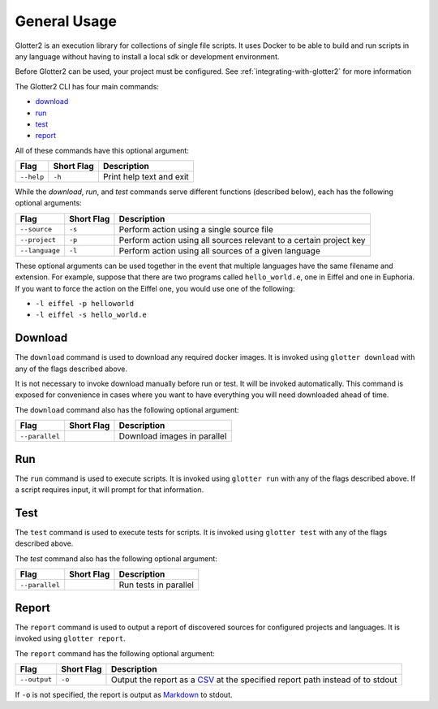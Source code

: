 =============
General Usage
=============

Glotter2 is an execution library for collections of single file scripts.
It uses Docker to be able to build and run scripts in any language without having
to install a local sdk or development environment.

Before Glotter2 can be used, your project must be configured.
See :ref:`integrating-with-glotter2` for more information

The Glotter2 CLI has four main commands:

- `download`_
- `run`_
- `test`_
- `report`_

All of these commands have this optional argument:

==========  ==========  ===========
Flag        Short Flag  Description
==========  ==========  ===========
``--help``  ``-h``      Print help text and exit
==========  ==========  ===========

While the `download`, `run`, and `test` commands serve different functions
(described below), each has the following optional arguments:

==============  ==========  ===========
Flag            Short Flag  Description
==============  ==========  ===========
``--source``    ``-s``      Perform action using a single source file
``--project``   ``-p``      Perform action using all sources relevant to a certain project key
``--language``  ``-l``      Perform action using all sources of a given language
==============  ==========  ===========

These optional arguments can be used together in the event that multiple languages
have the same filename and extension. For example, suppose that there are two programs
called ``hello_world.e``, one in Eiffel and one in Euphoria. If you want to force the
action on the Eiffel one, you would use one of the following:

- ``-l eiffel -p helloworld``
- ``-l eiffel -s hello_world.e``

--------
Download
--------

The ``download`` command is used to download any required docker images.
It is invoked using ``glotter download`` with any of the flags described above.

It is not necessary to invoke download manually before run or test.
It will be invoked automatically.
This command is exposed for convenience in cases where you want to have
everything you will need downloaded ahead of time.

The ``download`` command also has the following optional argument:

==============  ==========  ===========
Flag            Short Flag  Description
==============  ==========  ===========
``--parallel``              Download images in parallel
==============  ==========  ===========

---
Run
---

The ``run`` command is used to execute scripts.
It is invoked using ``glotter run`` with any of the flags described above.
If a script requires input, it will prompt for that information.

----
Test
----

The ``test`` command is used to execute tests for scripts.
It is invoked using ``glotter test`` with any of the flags described above.

The `test` command also has the following optional argument:

==============  ==========  ===========
Flag            Short Flag  Description
==============  ==========  ===========
``--parallel``              Run tests in parallel
==============  ==========  ===========

------
Report
------

The ``report`` command is used to output a report of discovered sources for configured
projects and languages.
It is invoked using ``glotter report``.

The ``report`` command has the following optional argument:

+--------------+------------+--------------------------------------------------------------------------------------+
| Flag         | Short Flag | Description                                                                          |
+==============+============+======================================================================================+
| ``--output`` | ``-o``     | Output the report as a `CSV <https://en.wikipedia.org/wiki/Comma-separated_values>`_ |
|              |            | at the specified report path instead of to stdout                                    |
+--------------+------------+--------------------------------------------------------------------------------------+

If ``-o`` is not specified, the report is output as `Markdown <https://www.markdownguide.org/basic-syntax/>`_ to stdout.
